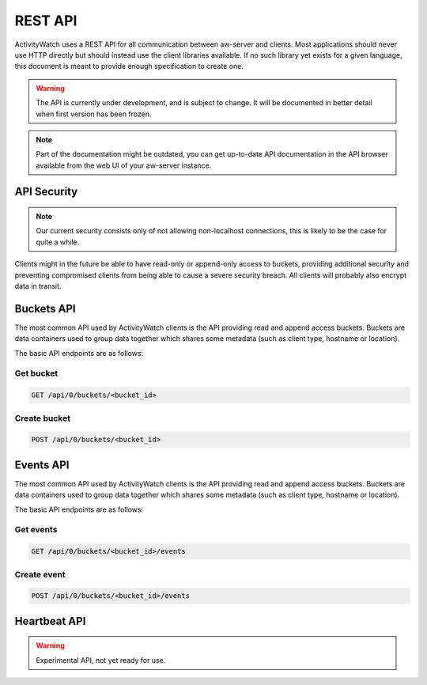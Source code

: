 REST API
========

ActivityWatch uses a REST API for all communication between aw-server and clients.
Most applications should never use HTTP directly but should instead use the client libraries available.
If no such library yet exists for a given language, this document is meant to provide enough specification to create one.

.. warning::
    The API is currently under development, and is subject to change.
    It will be documented in better detail when first version has been frozen.

.. note::
    Part of the documentation might be outdated, you can get up-to-date API documentation
    in the API browser available from the web UI of your aw-server instance.


API Security
------------

.. note::
    Our current security consists only of not allowing non-localhost connections, this is likely to be the case for quite a while.

Clients might in the future be able to have read-only or append-only access to buckets, providing additional security and preventing compromised clients from being able to cause a severe security breach.
All clients will probably also encrypt data in transit.


Buckets API
-----------

The most common API used by ActivityWatch clients is the API providing read and append access buckets.
Buckets are data containers used to group data together which shares some metadata (such as client type, hostname or location).

The basic API endpoints are as follows:


Get bucket
^^^^^^^^^^

.. code-block:: shell

    GET /api/0/buckets/<bucket_id>


Create bucket
^^^^^^^^^^^^^

.. code-block:: shell

    POST /api/0/buckets/<bucket_id>


Events API
-----------

The most common API used by ActivityWatch clients is the API providing read and append access buckets.
Buckets are data containers used to group data together which shares some metadata (such as client type, hostname or location).

The basic API endpoints are as follows:

Get events
^^^^^^^^^^

.. code-block:: shell

    GET /api/0/buckets/<bucket_id>/events


Create event
^^^^^^^^^^^^

.. code-block:: shell

    POST /api/0/buckets/<bucket_id>/events


Heartbeat API
-------------

.. warning::
    Experimental API, not yet ready for use.




